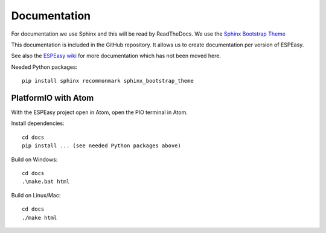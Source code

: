 Documentation
*************

For documentation we use Sphinx and this will be read by ReadTheDocs.
We use the `Sphinx Bootstrap Theme <https://github.com/ryan-roemer/sphinx-bootstrap-theme>`_

This documentation is included in the GitHub repository.
It allows us to create documentation per version of ESPEasy.

See also the `ESPEasy wiki <https://www.letscontrolit.com/wiki/index.php/ESPEasy>`_
for more documentation which has not been moved here.

Needed Python packages::

   pip install sphinx recommonmark sphinx_bootstrap_theme

PlatformIO with Atom
====================

With the ESPEasy project open in Atom, open the PIO terminal in Atom.

Install dependencies::

   cd docs
   pip install ... (see needed Python packages above)

Build on Windows::

   cd docs
   .\make.bat html

Build on Linux/Mac::

   cd docs
   ./make html
